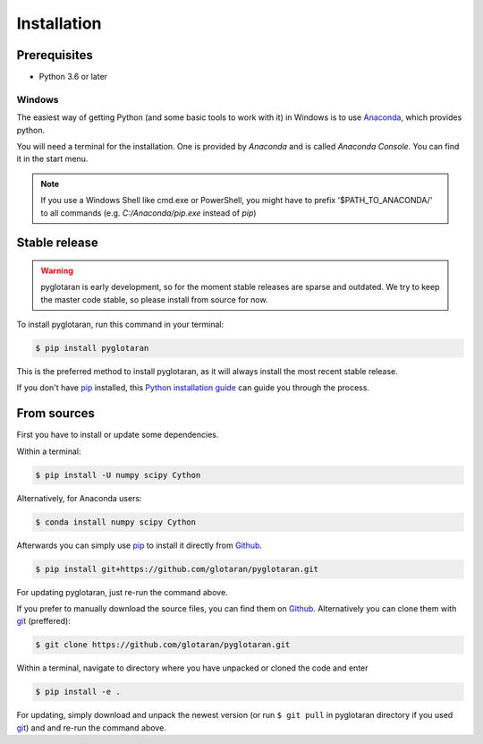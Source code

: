 .. highlight:: shell

Installation
============


Prerequisites
-------------

* Python 3.6 or later

Windows
+++++++

The easiest way of getting Python (and some basic tools to work with it) in Windows is to use `Anaconda <https://www.anaconda.com/>`_, which provides python.

You will need a terminal for the installation. One is provided by *Anaconda* and is called *Anaconda Console*. You can find it in the start menu.

.. note::

   If you use a Windows Shell like cmd.exe or PowerShell, you might have to prefix '$PATH_TO_ANACONDA/' to all commands (e.g. *C:/Anaconda/pip.exe* instead of *pip*)

Stable release
--------------

.. warning::

   pyglotaran is early development, so for the moment stable releases are sparse and outdated.
   We try to keep the master code stable, so please install from source for now.

To install pyglotaran, run this command in your terminal:

.. code-block:: console

    $ pip install pyglotaran

This is the preferred method to install pyglotaran, as it will always install the most recent stable release.

If you don't have `pip`_ installed, this `Python installation guide`_ can guide
you through the process.

.. _pip: https://pip.pypa.io/en/stable/

.. _Python installation guide: ttps://docs.python-guide.org/starting/installation/


From sources
------------

First you have to install or update some dependencies.

Within a terminal:

.. code-block:: console

   $ pip install -U numpy scipy Cython

Alternatively, for Anaconda users:

.. code-block:: console

   $ conda install numpy scipy Cython

Afterwards you can simply use `pip`_ to install it directly from `Github`_.

.. code-block:: console

   $ pip install git+https://github.com/glotaran/pyglotaran.git

For updating pyglotaran, just re-run the command above.

If you prefer to manually download the source files, you can find them on `Github`_. Alternatively you can clone them with `git`_ (preffered):

.. code-block:: console

   $ git clone https://github.com/glotaran/pyglotaran.git

Within a terminal, navigate to directory where you have unpacked or cloned the code and enter

.. code-block:: console

   $ pip install -e .

For updating, simply download and unpack the newest version (or run ``$ git pull`` in pyglotaran directory if you used `git`_) and and re-run the command above.

.. _Github: https://github.com/glotaran/pyglotaran
.. _git: https://git-scm.com/
